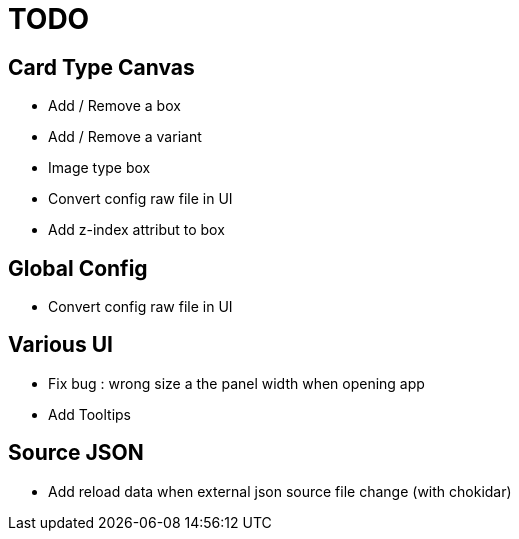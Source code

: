 = TODO

== Card Type Canvas
    - Add / Remove a box
    - Add / Remove a variant
    - Image type box
    - Convert config raw file in UI
    - Add z-index attribut to box

== Global Config
    - Convert config raw file in UI

== Various UI
    - Fix bug : wrong size a the panel width when opening app
    - Add Tooltips

== Source JSON 
    - Add reload data when external json source file change (with chokidar)